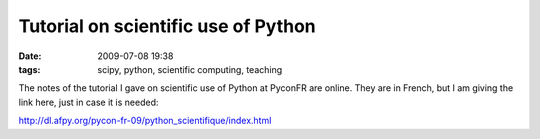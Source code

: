 Tutorial on scientific use of Python
####################################

:date: 2009-07-08 19:38
:tags: scipy, python, scientific computing, teaching

The notes of the tutorial I gave on scientific use of Python at PyconFR
are online. They are in French, but I am giving the link here, just in
case it is needed:

http://dl.afpy.org/pycon-fr-09/python_scientifique/index.html
